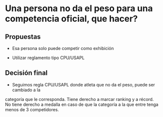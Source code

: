 * Una persona no da el peso para una competencia oficial, que hacer?
** Propuestas
- Esa persona solo puede competir como exhibición

- Utilizar reglamento tipo CPU/USAPL
** Decisión final
   - Seguimos regla CPU/USAPL donde atleta que no da el peso, puede ser cambiado a la
   categoría que le corresponda. Tiene derecho a marcar ranking y a récord. No
   tiene derecho a medalla en caso de que la categoría a la que entre tenga menos
   de 3 competidores.

